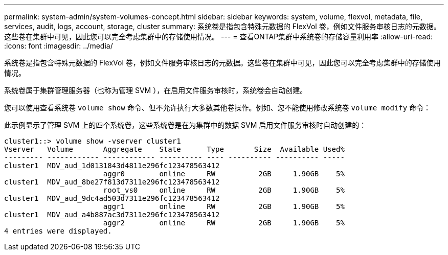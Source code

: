 ---
permalink: system-admin/system-volumes-concept.html 
sidebar: sidebar 
keywords: system, volume, flexvol, metadata, file, services, audit, logs, account, storage, cluster 
summary: 系统卷是指包含特殊元数据的 FlexVol 卷，例如文件服务审核日志的元数据。这些卷在集群中可见，因此您可以完全考虑集群中的存储使用情况。 
---
= 查看ONTAP集群中系统卷的存储容量利用率
:allow-uri-read: 
:icons: font
:imagesdir: ../media/


[role="lead"]
系统卷是指包含特殊元数据的 FlexVol 卷，例如文件服务审核日志的元数据。这些卷在集群中可见，因此您可以完全考虑集群中的存储使用情况。

系统卷属于集群管理服务器（也称为管理 SVM ），在启用文件服务审核时，系统卷会自动创建。

您可以使用查看系统卷 `volume show` 命令、但不允许执行大多数其他卷操作。例如、您不能使用修改系统卷 `volume modify` 命令：

此示例显示了管理 SVM 上的四个系统卷，这些系统卷是在为集群中的数据 SVM 启用文件服务审核时自动创建的：

[listing]
----
cluster1::> volume show -vserver cluster1
Vserver   Volume       Aggregate    State      Type       Size  Available Used%
--------- ------------ ------------ ---------- ---- ---------- ---------- -----
cluster1  MDV_aud_1d0131843d4811e296fc123478563412
                       aggr0        online     RW          2GB     1.90GB    5%
cluster1  MDV_aud_8be27f813d7311e296fc123478563412
                       root_vs0     online     RW          2GB     1.90GB    5%
cluster1  MDV_aud_9dc4ad503d7311e296fc123478563412
                       aggr1        online     RW          2GB     1.90GB    5%
cluster1  MDV_aud_a4b887ac3d7311e296fc123478563412
                       aggr2        online     RW          2GB     1.90GB    5%
4 entries were displayed.
----